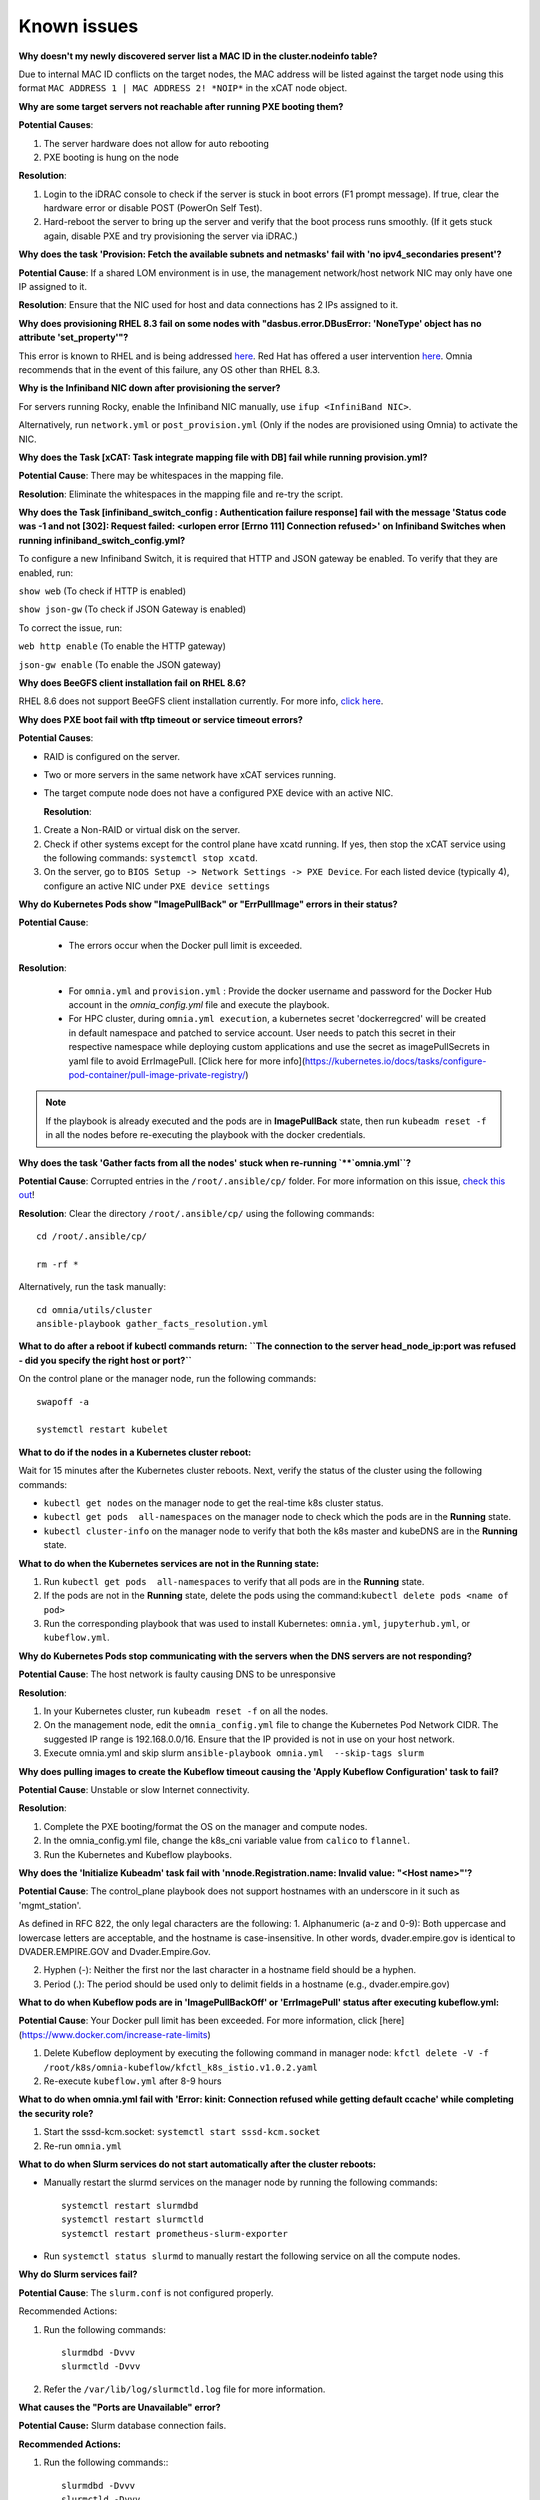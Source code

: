 Known issues
==========================

**Why doesn't my newly discovered server list a MAC ID in the cluster.nodeinfo table?**

Due to internal MAC ID conflicts on the target nodes, the MAC address will be listed against the target node using this format ``MAC ADDRESS 1 | MAC ADDRESS 2! *NOIP*`` in the xCAT node object.

.. image:: ../images/MACConflict.png

**Why are some target servers not reachable after running PXE booting them?**


**Potential Causes**:

1. The server hardware does not allow for auto rebooting

2. PXE booting is hung on the node

**Resolution**:

1. Login to the iDRAC console to check if the server is stuck in boot errors (F1 prompt message). If true, clear the hardware error or disable POST (PowerOn Self Test).

2. Hard-reboot the server to bring up the server and verify that the boot process runs smoothly. (If it gets stuck again, disable PXE and try provisioning the server via iDRAC.)

**Why does the task 'Provision: Fetch the available subnets and netmasks' fail with 'no ipv4_secondaries present'?**

.. image:: ../images/SharedLomError.png

**Potential Cause**: If a shared LOM environment is in use, the management network/host network NIC may only have one IP assigned to it.

**Resolution**: Ensure that the NIC used for host and data connections has 2 IPs assigned to it.

**Why does provisioning RHEL 8.3 fail on some nodes with "dasbus.error.DBusError: 'NoneType' object has no attribute 'set_property'"?**

This error is known to RHEL and is being addressed `here <https://bugzilla.redhat.com/show_bug.cgi?id=1912898>`_. Red Hat has offered a user intervention `here <https://access.redhat.com/solutions/5872751>`_. Omnia recommends that in the event of this failure, any OS other than RHEL 8.3.

**Why is the Infiniband NIC down after provisioning the server?**

For servers running Rocky, enable the Infiniband NIC manually, use ``ifup <InfiniBand NIC>``.

Alternatively, run ``network.yml`` or  ``post_provision.yml`` (Only if the nodes are provisioned using Omnia) to activate the NIC.


**Why does the Task [xCAT: Task integrate mapping file with DB] fail while running provision.yml?**

**Potential Cause**: There may be whitespaces in the mapping file.

**Resolution**: Eliminate the whitespaces in the mapping file and re-try the script.


**Why does the Task [infiniband_switch_config : Authentication failure response] fail with the message 'Status code was -1 and not [302]: Request failed: <urlopen error [Errno 111] Connection refused>' on Infiniband Switches when running infiniband_switch_config.yml?**

To configure a new Infiniband Switch, it is required that HTTP and JSON gateway be enabled. To verify that they are enabled, run:

``show web`` (To check if HTTP is enabled)

``show json-gw`` (To check if JSON Gateway is enabled)

To correct the issue, run:

``web http enable`` (To enable the HTTP gateway)

``json-gw enable`` (To enable the JSON gateway)

**Why does BeeGFS client installation fail on RHEL 8.6?**

RHEL 8.6 does not support BeeGFS client installation currently. For more info, `click here <https://access.redhat.com/solutions/6964004>`_.


**Why does PXE boot fail with tftp timeout or service timeout errors?**


**Potential Causes**:

* RAID is configured on the server.

* Two or more servers in the same network have xCAT services running.

* The target compute node does not have a configured PXE device with an active NIC.



  **Resolution**:

1. Create a Non-RAID or virtual disk on the server.

2. Check if other systems except for the control plane have xcatd running. If yes, then stop the xCAT service using the following commands: ``systemctl stop xcatd``.

3. On the server, go to ``BIOS Setup -> Network Settings -> PXE Device``. For each listed device (typically 4), configure an active NIC under ``PXE device settings``


**Why do Kubernetes Pods show "ImagePullBack" or "ErrPullImage" errors in their status?**

**Potential Cause**:

    * The errors occur when the Docker pull limit is exceeded.
**Resolution**:

    * For ``omnia.yml`` and ``provision.yml`` : Provide the docker username and password for the Docker Hub account in the *omnia_config.yml* file and execute the playbook.

    * For HPC cluster, during ``omnia.yml execution``, a kubernetes secret 'dockerregcred' will be created in default namespace and patched to service account. User needs to patch this secret in their respective namespace while deploying custom applications and use the secret as imagePullSecrets in yaml file to avoid ErrImagePull. [Click here for more info](https://kubernetes.io/docs/tasks/configure-pod-container/pull-image-private-registry/)
.. note:: If the playbook is already executed and the pods are in **ImagePullBack** state, then run ``kubeadm reset -f`` in all the nodes before re-executing the playbook with the docker credentials.

**Why does the task 'Gather facts from all the nodes' stuck when re-running `**`omnia.yml``?**

**Potential Cause**: Corrupted entries in the ``/root/.ansible/cp/`` folder. For more information on this issue, `check this out <https://github.com/ansible/ansible/issues/17349>`_!

**Resolution**: Clear the directory ``/root/.ansible/cp/`` using the following commands: ::

    cd /root/.ansible/cp/

    rm -rf *

Alternatively, run the task manually: ::

    cd omnia/utils/cluster
    ansible-playbook gather_facts_resolution.yml

**What to do after a reboot if kubectl commands return: ``The connection to the server head_node_ip:port was refused - did you specify the right host or port?``**


On the control plane or the manager node, run the following commands: ::

   swapoff -a

   systemctl restart kubelet



**What to do if the nodes in a Kubernetes cluster reboot:**


Wait for 15 minutes after the Kubernetes cluster reboots. Next, verify the status of the cluster using the following commands:

* ``kubectl get nodes`` on the manager node to get the real-time k8s cluster status.

* ``kubectl get pods  all-namespaces`` on the manager node to check which the pods are in the **Running** state.

* ``kubectl cluster-info`` on the manager node to verify that both the k8s master and kubeDNS are in the **Running** state.


**What to do when the Kubernetes services are not in the  Running  state:**


1. Run ``kubectl get pods  all-namespaces`` to verify that all pods are in the **Running** state.

2. If the pods are not in the **Running** state, delete the pods using the command:``kubectl delete pods <name of pod>``

3. Run the corresponding playbook that was used to install Kubernetes: ``omnia.yml``, ``jupyterhub.yml``, or ``kubeflow.yml``.



**Why do Kubernetes Pods stop communicating with the servers when the DNS servers are not responding?**


**Potential Cause**: The host network is faulty causing DNS to be unresponsive



**Resolution**:

1. In your Kubernetes cluster, run ``kubeadm reset -f`` on all the nodes.

2. On the management node, edit the ``omnia_config.yml`` file to change the Kubernetes Pod Network CIDR. The suggested IP range is 192.168.0.0/16. Ensure that the IP provided is not in use on your host network.

3. Execute omnia.yml and skip slurm ``ansible-playbook omnia.yml  --skip-tags slurm``

**Why does pulling images to create the Kubeflow timeout causing the 'Apply Kubeflow Configuration' task to fail?**


**Potential Cause**: Unstable or slow Internet connectivity.

**Resolution**:

1. Complete the PXE booting/format the OS on the manager and compute nodes.

2. In the omnia_config.yml file, change the k8s_cni variable value from ``calico`` to ``flannel``.

3. Run the Kubernetes and Kubeflow playbooks.



**Why does the 'Initialize Kubeadm' task fail with 'nnode.Registration.name: Invalid value: \"<Host name>\"'?**

**Potential Cause**: The control_plane playbook does not support hostnames with an underscore in it such as 'mgmt_station'.

As defined in RFC 822, the only legal characters are the following:
1. Alphanumeric (a-z and 0-9): Both uppercase and lowercase letters are acceptable, and the hostname is case-insensitive. In other words, dvader.empire.gov is identical to DVADER.EMPIRE.GOV and Dvader.Empire.Gov.

2. Hyphen (-): Neither the first nor the last character in a hostname field should be a hyphen.

3. Period (.): The period should be used only to delimit fields in a hostname (e.g., dvader.empire.gov)


**What to do when Kubeflow pods are in 'ImagePullBackOff' or 'ErrImagePull' status after executing kubeflow.yml:**


**Potential Cause**: Your Docker pull limit has been exceeded. For more information, click [here](https://www.docker.com/increase-rate-limits)

1. Delete Kubeflow deployment by executing the following command in manager node: ``kfctl delete -V -f /root/k8s/omnia-kubeflow/kfctl_k8s_istio.v1.0.2.yaml``

2. Re-execute ``kubeflow.yml`` after 8-9 hours

**What to do when omnia.yml fail with 'Error: kinit: Connection refused while getting default ccache' while completing the security role?**

1. Start the sssd-kcm.socket: ``systemctl start sssd-kcm.socket``

2. Re-run ``omnia.yml``


**What to do when Slurm services do not start automatically after the cluster reboots:**

* Manually restart the slurmd services on the manager node by running the following commands: ::

    systemctl restart slurmdbd
    systemctl restart slurmctld
    systemctl restart prometheus-slurm-exporter

* Run ``systemctl status slurmd`` to manually restart the following service on all the compute nodes.

**Why do Slurm services fail?**

**Potential Cause**: The ``slurm.conf`` is not configured properly.

Recommended Actions:

1. Run the following commands: ::

     slurmdbd -Dvvv
     slurmctld -Dvvv

2. Refer the ``/var/lib/log/slurmctld.log`` file for more information.

**What causes the "Ports are Unavailable" error?**


**Potential Cause:** Slurm database connection fails.



**Recommended Actions:**

1. Run the following commands:::



     slurmdbd -Dvvv
     slurmctld -Dvvv



2. Refer the ``/var/lib/log/slurmctld.log`` file.

3. Check the output of ``netstat -antp | grep LISTEN`` for  PIDs in the listening state.

4. If PIDs are in the **Listening** state, kill the processes of that specific port.

5. Restart all Slurm services: ::



    slurmctl restart slurmctld on manager node

    systemctl restart slurmdbd on manager node

    systemctl restart slurmd on compute node



**Why does the task 'nfs_client: Mount NFS client' fail with ``Failed to mount NFS client. Make sure NFS Server is running on IP xx.xx.xx.xx``?**

**Potential Cause**:

* The required services for NFS may not be running:

    - nfs
    - rpc-bind
    - mountd

**Resolution**:

* Enable the required services using ``firewall-cmd  --permanent  --add-service=<service name>`` and then reload the firewall using ``firewall-cmd  --reload``.

**What to do when omnia.yml fails with nfs-server.service might not be running on NFS Server. Please check or start services``?**

**Potential Cause**: nfs-server.service is not running on the target node.

**Resolution**: Use the following commands to bring up the service: ::

    systemctl start nfs-server.service

    systemctl enable nfs-server.service





**Why does the task 'Install Packages' fail on the NFS node with the message: ``Failure in talking to yum: Cannot find a valid baseurl for repo: base/7/x86_64.``**


**Potential Cause**:

    There are connections missing on the NFS node.

**Resolution**:

        Ensure that there are 3 NICs being used on the NFS node:

                1. For provisioning the OS

                2. For connecting to the internet (Management purposes)

                3. For connecting to PowerVault (Data Connection)


**Why do pods and images appear to get deleted automatically?**


**Potential Cause**:

Lack of space in the root partition (/) causes Linux to clear files automatically (Use ``df -h`` to diagnose the issue).

  **Resolution**:

* Delete large, unused files to clear the root partition (Use the command ``find / -xdev -size +5M | xargs ls -lh | sort -n -k5`` to identify these files). Before running ``monitor.yml``, it is recommended to have a minimum of 50% free space in the root partition.

* Once the partition is cleared, run ``kubeadm reset -f``

* Re-run ``monitor.yml``


**What to do when the JupyterHub or Prometheus UI is not accessible:**

Run the command ``kubectl get pods  namespace default`` to ensure **nfs-client** pod and all Prometheus server pods are in the **Running** state.




**What to do if PowerVault throws the error: ``Error: The specified disk is not available. - Unavailable disk (0.x) in disk range '0.x-x'``:**

1. Verify that the disk in question is not part of any pool: ``show disks``

2. If the disk is part of a pool, remove it and try again.

**Why does PowerVault throw the error: ``You cannot create a linear disk group when a virtual disk group exists on the system.``?**

At any given time only one type of disk group can be created on the system. That is, all disk groups on the system have to exclusively be linear or virtual. To fix the issue, either delete the existing disk group or change the type of pool you are creating.


**Why does the task 'nfs_client: Mount NFS client' fail with ``No route to host``?**

**Potential Cause**:

* There's a mismatch in the share path listed in ``/etc/exports`` and in ``omnia_config.yml`` under ``nfs_client_params``.

**Resolution**:

* Ensure that the input paths are a perfect match down to the character to avoid any errors.


**Why is my NFS mount not visible on the client?**


**Potential Cause**: The directory being used by the client as a mount point is already in use by a different NFS export.

**Resolution**: Verify that the directory being used as a mount point is empty by using ``cd <client share path> | ls`` or ``mount | grep <client share path>``. If empty, re-run the playbook.

.. image:: ../images/omnia_NFS_mount_fcfs.png




**Why does the ``BeeGFS-client`` service fail?**

**Potential Causes**:

1. SELINUX may be enabled. (use ``sestatus`` to diagnose the issue)

2. Ports 8008, 8003, 8004, 8005 and 8006 may be closed. (use ``systemctl status beegfs-mgmtd, systemctl status beegfs-meta, systemctl status beegfs-storage`` to diagnose the issue)

3. The BeeGFS set up may be incompatible with RHEL.



**Resolution**:

1. If SELinux is enabled, update the file ``/etc/sysconfig/selinux`` and reboot the server.

2. Open all ports required by BeeGFS: 8008, 8003, 8004, 8005 and 8006

3. Check the [support matrix for RHEL or Rocky](../Support_Matrix/Software/Operating_Systems) to verify your set-up.

4. For further insight into the issue, check out ``/var/log/beegfs-client.log`` on nodes where the BeeGFS client is running.



**Why does the task 'security: Authenticate as admin' fail?**

**Potential Cause**:
The required services are not running on the node. Verify the service status using:::

    systemctl status sssd-kcm.socket

    systemctl status sssd.service

**Resolution**:

* Restart the services using:::

    systemctl start sssd-kcm.socket
    systemctl start sssd.service

* Re-run ``omnia.yml`` using: ::

    ansible-playbook omnia.yml


**Why does installing FreeIPA fail on RHEL servers?**

.. image:: ../images/FreeIPA_RHEL_Error.png

**Potential Causes**: Required repositories may not be enabled by your red hat subscription.

**Resolution**: Enable all required repositories via your red hat subscription.


**Why would FreeIPA server/client installation fail?**


**Potential Cause**:

The hostnames of the manager and login nodes are not set in the correct format.

**Resolution**:

If you have enabled the option to install the login node in the cluster, set the hostnames of the nodes in the format: *hostname.domainname*. For example, *manager.omnia.test* is a valid hostname for the login node. **Note**: To find the cause for the failure of the FreeIPA server and client installation, see *ipaserver-install.log* in the manager node or */var/log/ipaclient-install.log* in the login node.

**Why does FreeIPA installation fail on the control plane when the public NIC provided is static?**

**Potential Cause**: The network config file for the public NIC on the control plane does not define any DNS entries.

**Resolution**: Ensure the fields ``DNS1`` and ``DNS2`` are updated appropriately in the file ``/etc/sysconfig/network-scripts/ifcfg-<NIC name>``.


**What to do when JupyterHub pods are in 'ImagePullBackOff' or 'ErrImagePull' status after executing jupyterhub.yml:**

**Potential Cause**: Your Docker pull limit has been exceeded. For more information, `click here <https://www.docker.com/increase-rate-limits>`_.

1. Delete Jupyterhub deployment by executing the following command in manager node: ``helm delete jupyterhub -n jupyterhub``

2. Re-execute ``jupyterhub.yml`` after 8-9 hours.

**What to do if NFS clients are unable to access the share after an NFS server reboot?**

Reboot the NFS server (external to the cluster) to bring up the services again: ::

    systemctl disable nfs-server
    systemctl enable nfs-server
    systemctl restart nfs-server





